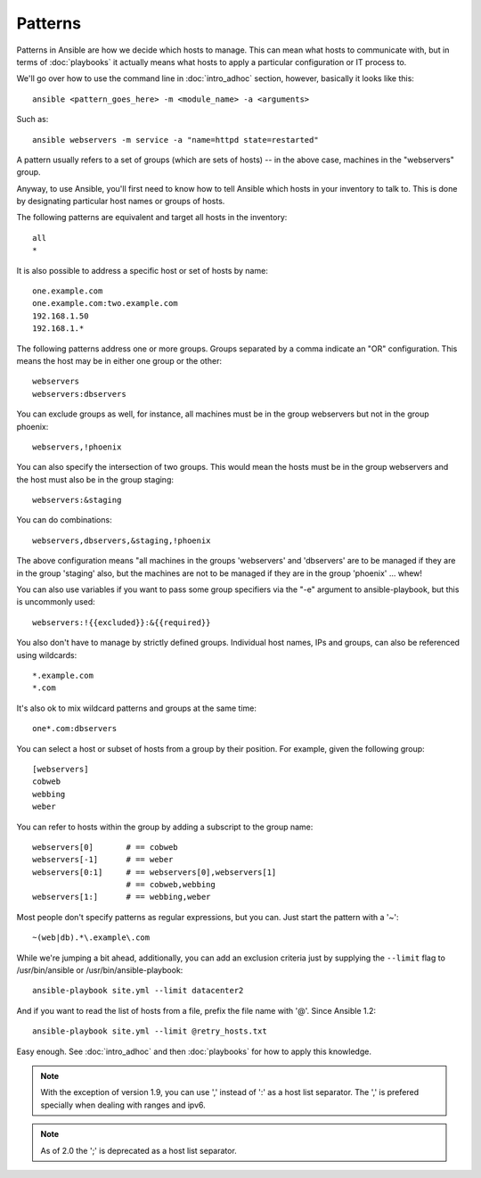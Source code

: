 Patterns
++++++++

.. contents:: Topics

Patterns in Ansible are how we decide which hosts to manage.  This can mean what hosts to communicate with, but in terms
of :doc:`playbooks` it actually means what hosts to apply a particular configuration or IT process to.

We'll go over how to use the command line in :doc:`intro_adhoc` section, however, basically it looks like this::

    ansible <pattern_goes_here> -m <module_name> -a <arguments>

Such as::

    ansible webservers -m service -a "name=httpd state=restarted"

A pattern usually refers to a set of groups (which are sets of hosts) -- in the above case, machines in the "webservers" group.

Anyway, to use Ansible, you'll first need to know how to tell Ansible which hosts in your inventory to talk to.
This is done by designating particular host names or groups of hosts.

The following patterns are equivalent and target all hosts in the inventory::

    all
    *

It is also possible to address a specific host or set of hosts by name::

    one.example.com
    one.example.com:two.example.com
    192.168.1.50
    192.168.1.*

The following patterns address one or more groups.  Groups separated by a comma indicate an "OR" configuration.
This means the host may be in either one group or the other::

    webservers
    webservers:dbservers

You can exclude groups as well, for instance, all machines must be in the group webservers but not in the group phoenix::

    webservers,!phoenix

You can also specify the intersection of two groups.  This would mean the hosts must be in the group webservers and
the host must also be in the group staging::

    webservers:&staging

You can do combinations::

    webservers,dbservers,&staging,!phoenix

The above configuration means "all machines in the groups 'webservers' and 'dbservers' are to be managed if they are in
the group 'staging' also, but the machines are not to be managed if they are in the group 'phoenix' ... whew!

You can also use variables if you want to pass some group specifiers via the "-e" argument to ansible-playbook, but this
is uncommonly used::

    webservers:!{{excluded}}:&{{required}}

You also don't have to manage by strictly defined groups.  Individual host names, IPs and groups, can also be referenced using
wildcards::

    *.example.com
    *.com

It's also ok to mix wildcard patterns and groups at the same time::

    one*.com:dbservers

You can select a host or subset of hosts from a group by their position. For example, given the following group::

    [webservers]
    cobweb
    webbing
    weber

You can refer to hosts within the group by adding a subscript to the group name::

    webservers[0]       # == cobweb
    webservers[-1]      # == weber
    webservers[0:1]     # == webservers[0],webservers[1]
                        # == cobweb,webbing
    webservers[1:]      # == webbing,weber

Most people don't specify patterns as regular expressions, but you can.  Just start the pattern with a '~'::

    ~(web|db).*\.example\.com

While we're jumping a bit ahead, additionally, you can add an exclusion criteria just by supplying the ``--limit`` flag to /usr/bin/ansible or /usr/bin/ansible-playbook::

    ansible-playbook site.yml --limit datacenter2

And if you want to read the list of hosts from a file, prefix the file name with '@'.  Since Ansible 1.2::

    ansible-playbook site.yml --limit @retry_hosts.txt

Easy enough.  See :doc:`intro_adhoc` and then :doc:`playbooks` for how to apply this knowledge.

.. note:: With the exception of version 1.9, you can use ',' instead of ':' as a host list separator. The ',' is prefered specially when dealing with ranges and ipv6.
.. note:: As of 2.0 the ';' is deprecated as a host list separator.

.. seealso::

   :doc:`intro_adhoc`
       Examples of basic commands
   :doc:`playbooks`
       Learning ansible's configuration management language
   `Mailing List <http://groups.google.com/group/ansible-project>`_
       Questions? Help? Ideas?  Stop by the list on Google Groups
   `irc.freenode.net <http://irc.freenode.net>`_
       #ansible IRC chat channel

